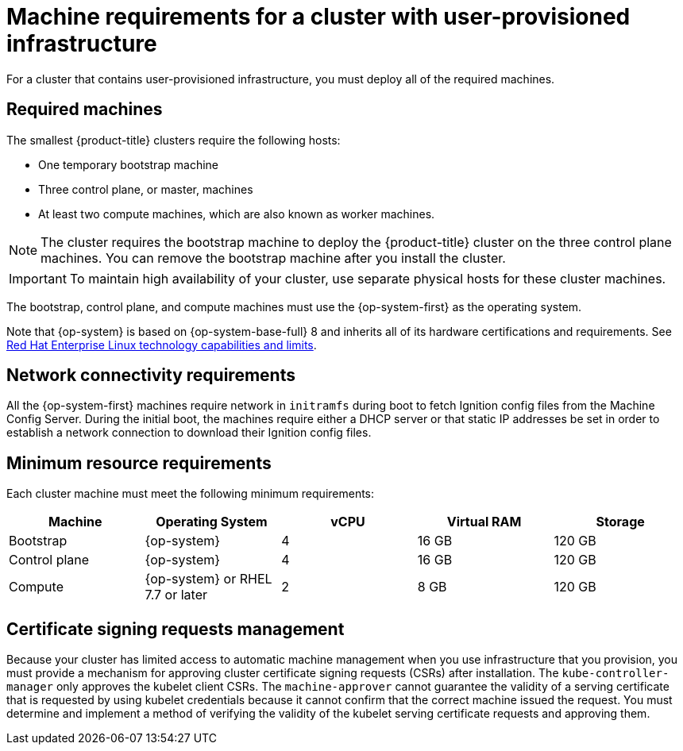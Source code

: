 // Module included in the following assemblies:
//
// * installing/installing_bare_metal/installing-bare-metal.adoc
// * installing/installing_bare_metal/installing-bare-metal-network-customizations.adoc
// * installing/installing_bare_metal/installing-restricted-networks-bare-metal.adoc
// * installing/installing_vsphere/installing-restricted-networks-vsphere.adoc
// * installing/installing_vsphere/installing-vsphere.adoc
// * installing/installing_vsphere/installing-vsphere-network-customizations.adoc
// * installing/installing_ibm_power/installing-ibm-power.adoc
// * installing/installing_ibm_power/installing-restricted-networks-ibm-power.adoc
// * installing/installing_ibm_z/installing-ibm-z.adoc
// * installing/installing_ibm_z/installing-restricted-networks-ibm-z.adoc

ifeval::["{context}" == "installing-ibm-z"]
:ibm-z:
endif::[]
ifeval::["{context}" == "installing-restricted-networks-ibm-z"]
:ibm-z:
endif::[]
ifeval::["{context}" == "installing-ibm-power"]
:ibm-power:
endif::[]
ifeval::["{context}" == "installing-restricted-networks-ibm-power"]
:ibm-power:
endif::[]
ifeval::["{context}" == "installing-bare-metal"]
:bare-metal:
endif::[]
ifeval::["{context}" == "installing-bare-metal-network-customizations"]
:bare-metal:
endif::[]
ifeval::["{context}" == "installing-restricted-networks-bare-metal"]
:bare-metal:
endif::[]

[id="installation-requirements-user-infra_{context}"]
= Machine requirements for a cluster with user-provisioned infrastructure

For a cluster that contains user-provisioned infrastructure, you must deploy all
of the required machines.

[id="machine-requirements_{context}"]
== Required machines

The smallest {product-title} clusters require the following hosts:

* One temporary bootstrap machine

* Three control plane, or master, machines

* At least two compute machines, which are also known as worker machines.
ifdef::bare-metal[]
If you are running a three-node cluster, running zero compute machines is supported. Running one compute machine is not supported.
endif::bare-metal[]

[NOTE]
====
The cluster requires the bootstrap machine to deploy the {product-title} cluster
on the three control plane machines. You can remove the bootstrap machine after
you install the cluster.
====

[IMPORTANT]
====
ifdef::ibm-z[]
To improve high availability of your cluster, distribute the control plane machines over different z/VM instances on at least two physical machines.
endif::ibm-z[]
ifndef::ibm-z[]
To maintain high availability of your cluster, use separate physical hosts for
these cluster machines.
endif::ibm-z[]
====

The bootstrap, control plane, and compute machines must use the {op-system-first} as the
operating system.

ifndef::openshift-origin[]
Note that {op-system} is based on {op-system-base-full} 8 and inherits all of its hardware certifications and requirements.
endif::[]
See link:https://access.redhat.com/articles/rhel-limits[Red Hat Enterprise Linux technology capabilities and limits].

[id="network-connectivity_{context}"]
== Network connectivity requirements

All the {op-system-first} machines require network in `initramfs` during boot to fetch Ignition config files from the Machine Config Server.
ifdef::ibm-z[]
The machines are configured with static IP addresses. No DHCP server is required.
endif::ibm-z[]
ifndef::ibm-z[]
During the initial boot, the machines require either a DHCP server
or that static IP addresses be set in order to establish a network
connection to download their Ignition config files.
endif::ibm-z[]

ifdef::ibm-z[]
[id="ibm-z-network-connectivity_{context}"]
== IBM Z network connectivity requirements

To install on IBM Z under z/VM, you require a single z/VM virtual NIC in layer 2 mode. You also need:

*   A direct-attached OSA or RoCE network adapter
*   A z/VM VSwitch set up. For a preferred setup, use OSA link aggregation.
endif::ibm-z[]

[id="minimum-resource-requirements_{context}"]
== Minimum resource requirements

Each cluster machine must meet the following minimum requirements:

[cols="2,2,2,2,2",options="header"]
|===

|Machine
|Operating System
|vCPU
|Virtual RAM
|Storage

|Bootstrap
|{op-system}
ifdef::ibm-power[|2]
ifndef::ibm-power[|4]
|16 GB
|120 GB

|Control plane
|{op-system}
ifdef::ibm-power[|2]
ifndef::ibm-power[|4]
|16 GB
|120 GB

|Compute
ifdef::ibm-z,ibm-power[|{op-system}]
ifndef::ibm-z,ibm-power[|{op-system} or RHEL 7.7 or later]
|2
|8 GB
|120 GB

|===

ifdef::ibm-z[]
[id="minimum-ibm-z-system-requirements_{context}"]
== Minimum IBM Z system requirements

You can install {product-title} version {product-version} on the following IBM hardware:

* IBM Z, versions 13, 14, or 15
* LinuxONE, any version

[discrete]
=== Hardware requirements

* 1 LPAR with 6 IFLs that supports SMT2
* 1 OSA or RoCE network adapter

[discrete]
=== Operating system requirements

* One instance of z/VM 7.1

On your z/VM instance, set up:

* 3 guest virtual machines for {product-title} control plane machines
* 2 guest virtual machines for {product-title} compute machines
* 1 guest virtual machine for the temporary {product-title} bootstrap machine

[discrete]
=== Disk storage for the z/VM guest virtual machines

* FICON attached disk storage (DASDs). These can be z/VM minidisks, fullpack minidisks, or dedicated DASDs, all of which must be formatted as CDL, which is the default. To reach the minimum required DASD size for {op-system-first} installations, you need extended address volumes (EAV). If available, use HyperPAV to ensure optimal performance.
* FCP attached disk storage

[discrete]
=== Storage / Main Memory

* 16 GB for {product-title} control plane machines
* 8 GB for {product-title} compute machines
* 16 GB for the temporary {product-title} bootstrap machine

[id="preferred-ibm-z-system-requirements_{context}"]
== Preferred IBM Z system requirements

[discrete]
=== Hardware requirements

* 3 LPARs with 6 IFLs each that support SMT2
* 1 or 2 OSA or RoCE network adapters, or both
* Hipersockets, which are attached to a node either directly as a device or by bridging with one z/VM VSWITCH to be transparent to the z/VM guest. To directly connect Hipersockets to a node, you must set up a gateway to the external network via a RHEL 8 guest to bridge to the Hipersockets network.

[discrete]
=== Operating system requirements

* 2 or 3 instances of z/VM 7.1 for high availability

On your z/VM instances, set up:

* 3 guest virtual machines for {product-title} control plane machines, one per z/VM instance
* At least 6 guest virtual machines for {product-title} compute machines, distributed across the z/VM instances
* 1 guest virtual machine for the temporary {product-title} bootstrap machine
* To ensure the availability of integral components in an overcommitted environment, increase the priority of the control plane using the CP command `SET SHARE`. Do the same for infrastructure plane machines if they exist. See link:https://www.ibm.com/support/knowledgecenter/en/SSB27U_7.1.0/com.ibm.zvm.v710.hcpb7/setshare.htm[SET SHARE] in the IBM Knowledge Center.

[discrete]
=== Disk storage for the z/VM guest virtual machines

* FICON attached disk storage (DASDs). These can be z/VM minidisks, fullpack minidisks, or dedicated DASDs, all of which must be formatted as CDL, which is the default. To reach the minimum required DASD size for {op-system-first} installations, you need extended address volumes (EAV). If available, use HyperPAV and High Performance FICON (zHPF) to ensure optimal performance.
* FCP attached disk storage

[discrete]
=== Storage / Main Memory

* 16 GB for {product-title} control plane machines
* 8 GB for {product-title} compute machines
* 16 GB for the temporary {product-title} bootstrap machine
endif::ibm-z[]

[id="csr_management_{context}"]
== Certificate signing requests management

Because your cluster has limited access to automatic machine management when you
use infrastructure that you provision, you must provide a mechanism for approving
cluster certificate signing requests (CSRs) after installation. The
`kube-controller-manager` only approves the kubelet client CSRs. The
`machine-approver` cannot guarantee the validity of a serving certificate
that is requested by using kubelet credentials because it cannot confirm that
the correct machine issued the request. You must determine and implement a
method of verifying the validity of the kubelet serving certificate requests
and approving them.

ifeval::["{context}" == "installing-ibm-z"]
:!ibm-z:
endif::[]
ifeval::["{context}" == "installing-restricted-networks-ibm-z"]
:!ibm-z:
endif::[]
ifeval::["{context}" == "installing-ibm-power"]
:!ibm-power:
endif::[]
ifeval::["{context}" == "installing-restricted-networks-ibm-power"]
:!ibm-power:
endif::[]
ifeval::["{context}" == "installing-bare-metal"]
:!bare-metal:
endif::[]
ifeval::["{context}" == "installing-bare-metal-network-customizations"]
:!bare-metal:
endif::[]
ifeval::["{context}" == "installing-restricted-networks-bare-metal"]
:!bare-metal:
endif::[]
